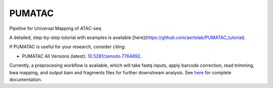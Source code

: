 PUMATAC
==============
Pipeline for Universal Mapping of ATAC-seq

|PUMATAC| |ReadTheDocs| |Zenodo| |Gitter| |Nextflow|

A detailed, step-by-step tutorial with examples is available [here](https://github.com/aertslab/PUMATAC_tutorial).

If PUMATAC is useful for your research, consider citing:

- PUMATAC All Versions (latest): `10.5281/zenodo.7764892 <https://doi.org/10.5281/zenodo.7764884>`_.

Currently, a preprocesing workflow is available, which will take fastq inputs, apply barcode correction, read trimming, bwa mapping, and output bam and fragments files for further downstream analysis.
See `here <https://vsn-pipelines.readthedocs.io/en/latest/scatac-seq.html>`_ for complete documentation.

.. |VSN-Pipelines| image:: https://img.shields.io/github/v/release/vib-singlecell-nf/vsn-pipelines
    :target: https://github.com/vib-singlecell-nf/vsn-pipelines/releases
    :alt: GitHub release (latest by date)

.. |PUMATAC| image:: https://img.shields.io/github/v/release/vib-singlecell-nf/vsn-pipelines
    :target: https://github.com/aertslab/ATACflow/releases
    :alt: GitHub release (latest by date)

.. |ReadTheDocs| image:: https://readthedocs.org/projects/vsn-pipelines/badge/?version=latest
    :target: https://vsn-pipelines.readthedocs.io/en/latest/?badge=latest
    :alt: Documentation Status

.. |Nextflow| image:: https://img.shields.io/badge/nextflow-21.04.3-brightgreen.svg
    :target: https://www.nextflow.io/
    :alt: Nextflow

.. |Gitter| image:: https://badges.gitter.im/vib-singlecell-nf/community.svg
    :target: https://gitter.im/vib-singlecell-nf/community?utm_source=badge&utm_medium=badge&utm_campaign=pr-badge
    :alt: Gitter

.. |Zenodo| image:: https://zenodo.org/badge/199477571.svg
    :target: https://doi.org/10.5281/zenodo.7764884
    :alt: Zenodo
